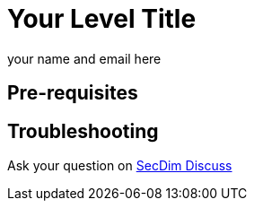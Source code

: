 = Your Level Title
:level: trivial, easy, medium, hard
:tags: comma, separate, tags, here, aptos, blockchain
:author: your name and email here

//Add a story or security incident here
//Include any useful hint

== Pre-requisites

//If any pre-requisites for this challenge describe here
//You must first complete a Star Here/easy/medium/hard level.

== Troubleshooting

Ask your question on https://discuss.secdim.com[SecDim Discuss] 